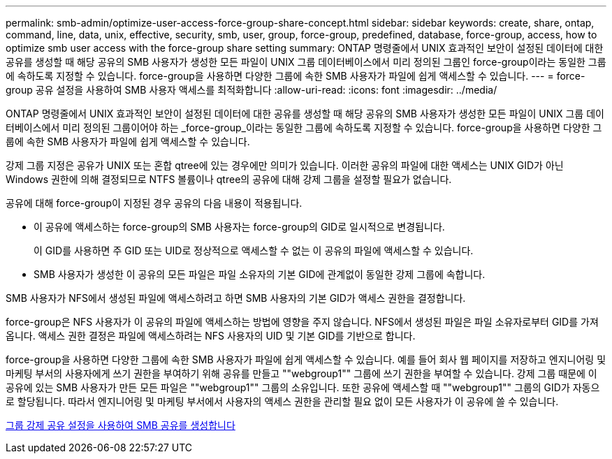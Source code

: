 ---
permalink: smb-admin/optimize-user-access-force-group-share-concept.html 
sidebar: sidebar 
keywords: create, share, ontap, command, line, data, unix, effective, security, smb, user, group, force-group, predefined, database, force-group, access, how to optimize smb user access with the force-group share setting 
summary: ONTAP 명령줄에서 UNIX 효과적인 보안이 설정된 데이터에 대한 공유를 생성할 때 해당 공유의 SMB 사용자가 생성한 모든 파일이 UNIX 그룹 데이터베이스에서 미리 정의된 그룹인 force-group이라는 동일한 그룹에 속하도록 지정할 수 있습니다. force-group을 사용하면 다양한 그룹에 속한 SMB 사용자가 파일에 쉽게 액세스할 수 있습니다. 
---
= force-group 공유 설정을 사용하여 SMB 사용자 액세스를 최적화합니다
:allow-uri-read: 
:icons: font
:imagesdir: ../media/


[role="lead"]
ONTAP 명령줄에서 UNIX 효과적인 보안이 설정된 데이터에 대한 공유를 생성할 때 해당 공유의 SMB 사용자가 생성한 모든 파일이 UNIX 그룹 데이터베이스에서 미리 정의된 그룹이어야 하는 _force-group_이라는 동일한 그룹에 속하도록 지정할 수 있습니다. force-group을 사용하면 다양한 그룹에 속한 SMB 사용자가 파일에 쉽게 액세스할 수 있습니다.

강제 그룹 지정은 공유가 UNIX 또는 혼합 qtree에 있는 경우에만 의미가 있습니다. 이러한 공유의 파일에 대한 액세스는 UNIX GID가 아닌 Windows 권한에 의해 결정되므로 NTFS 볼륨이나 qtree의 공유에 대해 강제 그룹을 설정할 필요가 없습니다.

공유에 대해 force-group이 지정된 경우 공유의 다음 내용이 적용됩니다.

* 이 공유에 액세스하는 force-group의 SMB 사용자는 force-group의 GID로 일시적으로 변경됩니다.
+
이 GID를 사용하면 주 GID 또는 UID로 정상적으로 액세스할 수 없는 이 공유의 파일에 액세스할 수 있습니다.

* SMB 사용자가 생성한 이 공유의 모든 파일은 파일 소유자의 기본 GID에 관계없이 동일한 강제 그룹에 속합니다.


SMB 사용자가 NFS에서 생성된 파일에 액세스하려고 하면 SMB 사용자의 기본 GID가 액세스 권한을 결정합니다.

force-group은 NFS 사용자가 이 공유의 파일에 액세스하는 방법에 영향을 주지 않습니다. NFS에서 생성된 파일은 파일 소유자로부터 GID를 가져옵니다. 액세스 권한 결정은 파일에 액세스하려는 NFS 사용자의 UID 및 기본 GID를 기반으로 합니다.

force-group을 사용하면 다양한 그룹에 속한 SMB 사용자가 파일에 쉽게 액세스할 수 있습니다. 예를 들어 회사 웹 페이지를 저장하고 엔지니어링 및 마케팅 부서의 사용자에게 쓰기 권한을 부여하기 위해 공유를 만들고 ""webgroup1"" 그룹에 쓰기 권한을 부여할 수 있습니다. 강제 그룹 때문에 이 공유에 있는 SMB 사용자가 만든 모든 파일은 ""webgroup1"" 그룹의 소유입니다. 또한 공유에 액세스할 때 ""webgroup1"" 그룹의 GID가 자동으로 할당됩니다. 따라서 엔지니어링 및 마케팅 부서에서 사용자의 액세스 권한을 관리할 필요 없이 모든 사용자가 이 공유에 쓸 수 있습니다.

xref:create-share-force-group-setting-task.adoc[그룹 강제 공유 설정을 사용하여 SMB 공유를 생성합니다]
